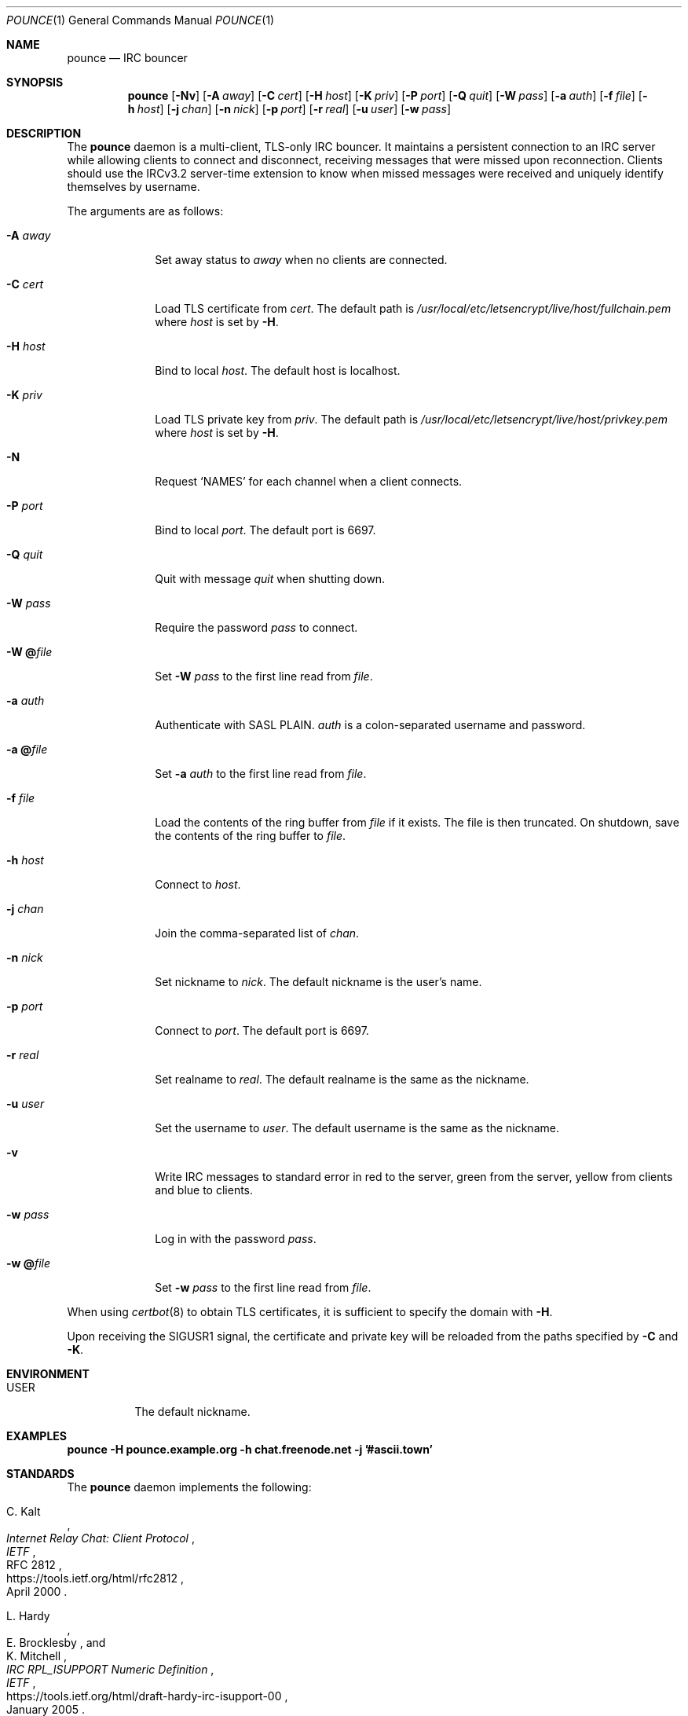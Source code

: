 .Dd October 28, 2019
.Dt POUNCE 1
.Os
.
.Sh NAME
.Nm pounce
.Nd IRC bouncer
.
.Sh SYNOPSIS
.Nm
.Op Fl Nv
.Op Fl A Ar away
.Op Fl C Ar cert
.Op Fl H Ar host
.Op Fl K Ar priv
.Op Fl P Ar port
.Op Fl Q Ar quit
.Op Fl W Ar pass
.Op Fl a Ar auth
.Op Fl f Ar file
.Op Fl h Ar host
.Op Fl j Ar chan
.Op Fl n Ar nick
.Op Fl p Ar port
.Op Fl r Ar real
.Op Fl u Ar user
.Op Fl w Ar pass
.
.Sh DESCRIPTION
The
.Nm
daemon
is a multi-client, TLS-only IRC bouncer.
It maintains a persistent connection to an IRC server
while allowing clients to connect and disconnect,
receiving messages that were missed upon reconnection.
Clients should use the IRCv3.2 server-time extension
to know when missed messages were received
and uniquely identify themselves by username.
.
.Pp
The arguments are as follows:
.
.Bl -tag -width "-W @file"
.It Fl A Ar away
Set away status to
.Ar away
when no clients are connected.
.
.It Fl C Ar cert
Load TLS certificate from
.Ar cert .
The default path is
.Pa /usr/local/etc/letsencrypt/live/ Ns Ar host Ns Pa /fullchain.pem
where
.Ar host
is set by
.Fl H .
.
.It Fl H Ar host
Bind to local
.Ar host .
The default host is localhost.
.
.It Fl K Ar priv
Load TLS private key from
.Ar priv .
The default path is
.Pa /usr/local/etc/letsencrypt/live/ Ns Ar host Ns Pa /privkey.pem
where
.Ar host
is set by
.Fl H .
.
.It Fl N
Request
.Ql NAMES
for each channel when a client connects.
.
.It Fl P Ar port
Bind to local
.Ar port .
The default port is 6697.
.
.It Fl Q Ar quit
Quit with message
.Ar quit
when shutting down.
.
.It Fl W Ar pass
Require the password
.Ar pass
to connect.
.
.It Fl W Cm @ Ns Ar file
Set
.Fl W Ar pass
to the first line read from
.Ar file .
.
.It Fl a Ar auth
Authenticate with SASL PLAIN.
.Ar auth
is a colon-separated username and password.
.
.It Fl a Cm @ Ns Ar file
Set
.Fl a Ar auth
to the first line read from
.Ar file .
.
.It Fl f Ar file
Load the contents of the ring buffer from
.Ar file
if it exists.
The file is then truncated.
On shutdown,
save the contents of the ring buffer to
.Ar file .
.
.It Fl h Ar host
Connect to
.Ar host .
.
.It Fl j Ar chan
Join the comma-separated list of
.Ar chan .
.
.It Fl n Ar nick
Set nickname to
.Ar nick .
The default nickname is the user's name.
.
.It Fl p Ar port
Connect to
.Ar port .
The default port is 6697.
.
.It Fl r Ar real
Set realname to
.Ar real .
The default realname is the same as the nickname.
.
.It Fl u Ar user
Set the username to
.Ar user .
The default username is the same as the nickname.
.
.It Fl v
Write IRC messages to standard error
in red to the server,
green from the server,
yellow from clients
and blue to clients.
.
.It Fl w Ar pass
Log in with the password
.Ar pass .
.
.It Fl w Cm @ Ns Ar file
Set
.Fl w Ar pass
to the first line read from
.Ar file .
.El
.
.Pp
When using
.Xr certbot 8
to obtain TLS certificates,
it is sufficient to specify the domain with
.Fl H .
.
.Pp
Upon receiving the
.Dv SIGUSR1
signal,
the certificate and private key
will be reloaded from the paths
specified by
.Fl C
and
.Fl K .
.
.Sh ENVIRONMENT
.Bl -tag -width Ds
.It Ev USER
The default nickname.
.El
.
.Sh EXAMPLES
.Bd -literal
.Nm Fl H Li pounce.example.org Fl h Li chat.freenode.net Fl j Li '#ascii.town'
.Ed
.
.Sh STANDARDS
The
.Nm
daemon implements the following:
.
.Bl -item
.It
.Rs
.%A C. Kalt
.%T Internet Relay Chat: Client Protocol
.%I IETF
.%N RFC 2812
.%D April 2000
.%U https://tools.ietf.org/html/rfc2812
.Re
.
.It
.Rs
.%A L. Hardy
.%A E. Brocklesby
.%A K. Mitchell
.%T IRC RPL_ISUPPORT Numeric Definition
.%I IETF
.%D January 2005
.%U https://tools.ietf.org/html/draft-hardy-irc-isupport-00
.Re
.
.It
.Rs
.%A Kevin L. Mitchell
.%A Perry Lorier
.%A Lee Hardy
.%A William Pitcock
.%T IRCv3.1 Client Capability Negotiation
.%I IRCv3 Working Group
.%U https://ircv3.net/specs/core/capability-negotiation-3.1.html
.Re
.
.It
.Rs
.%A St\('ephan Kochen
.%A Alexey Sokolov
.%A Kyle Fuller
.%A James Wheare
.%T IRCv3.2 server-time Extension
.%I IRCv3 Working Group
.%U https://ircv3.net/specs/extensions/server-time-3.2
.Re
.
.It
.Rs
.%A Jilles Tjoelker
.%A William Pitcock
.%T IRCv3.1 SASL Authentication
.%I IRCv3 Working Group
.%U https://ircv3.net/specs/extensions/sasl-3.1.html
.Re
.
.It
.Rs
.%A K. Zeilenga, Ed.
.%Q OpenLDAP Foundation
.%T The PLAIN Simple Authentication and Security Layer (SASL) Mechanism
.%I IETF
.%N RFC 4616
.%D August 2006
.%U https://tools.ietf.org/html/rfc4616
.Re
.
.It
.Rs
.%A S. Josefsson
.%Q SJD
.%T The Base16, Base32, and Base64 Data Encodings
.%I IETF
.%N RFC 4648
.%D October 2006
.%U https://tools.ietf.org/html/rfc4648
.Re
.El
.
.Sh AUTHORS
.An June Bug Aq Mt june@causal.agency
.
.Sh CAVEATS
One instance of
.Nm ,
and therefore one local port,
is required for each server connection.
